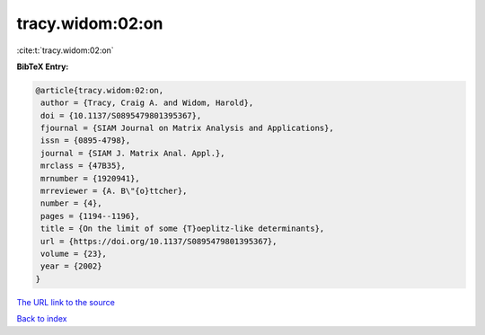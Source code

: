 tracy.widom:02:on
=================

:cite:t:`tracy.widom:02:on`

**BibTeX Entry:**

.. code-block:: bibtex

   @article{tracy.widom:02:on,
    author = {Tracy, Craig A. and Widom, Harold},
    doi = {10.1137/S0895479801395367},
    fjournal = {SIAM Journal on Matrix Analysis and Applications},
    issn = {0895-4798},
    journal = {SIAM J. Matrix Anal. Appl.},
    mrclass = {47B35},
    mrnumber = {1920941},
    mrreviewer = {A. B\"{o}ttcher},
    number = {4},
    pages = {1194--1196},
    title = {On the limit of some {T}oeplitz-like determinants},
    url = {https://doi.org/10.1137/S0895479801395367},
    volume = {23},
    year = {2002}
   }

`The URL link to the source <ttps://doi.org/10.1137/S0895479801395367}>`__


`Back to index <../By-Cite-Keys.html>`__
